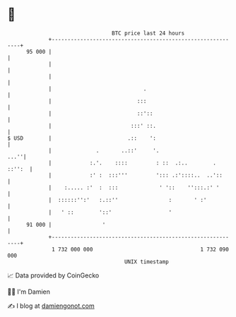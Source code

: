 * 👋

#+begin_example
                                    BTC price last 24 hours                    
                +------------------------------------------------------------+ 
         95 000 |                                                            | 
                |                                                            | 
                |                                                            | 
                |                             .                              | 
                |                           :::                              | 
                |                           ::'::                            | 
                |                         :::' ::.                           | 
   $ USD        |                        .::    ':                           | 
                |              .       ..::'     '.                     ...''| 
                |            :.'.    ::::         : ::  .:..        . ::'':  | 
                |            :' :  :::'''         '::: .:'::::..  ..'::      | 
                |    :..... :'  :  :::             ' '::    '':::.:' '       | 
                |  ::::::'':'   :.::''                :       ' :'           | 
                |   ' ::        '::'                  '                      | 
         91 000 |                '                                           | 
                +------------------------------------------------------------+ 
                 1 732 000 000                                  1 732 090 000  
                                        UNIX timestamp                         
#+end_example
📈 Data provided by CoinGecko

🧑‍💻 I'm Damien

✍️ I blog at [[https://www.damiengonot.com][damiengonot.com]]
